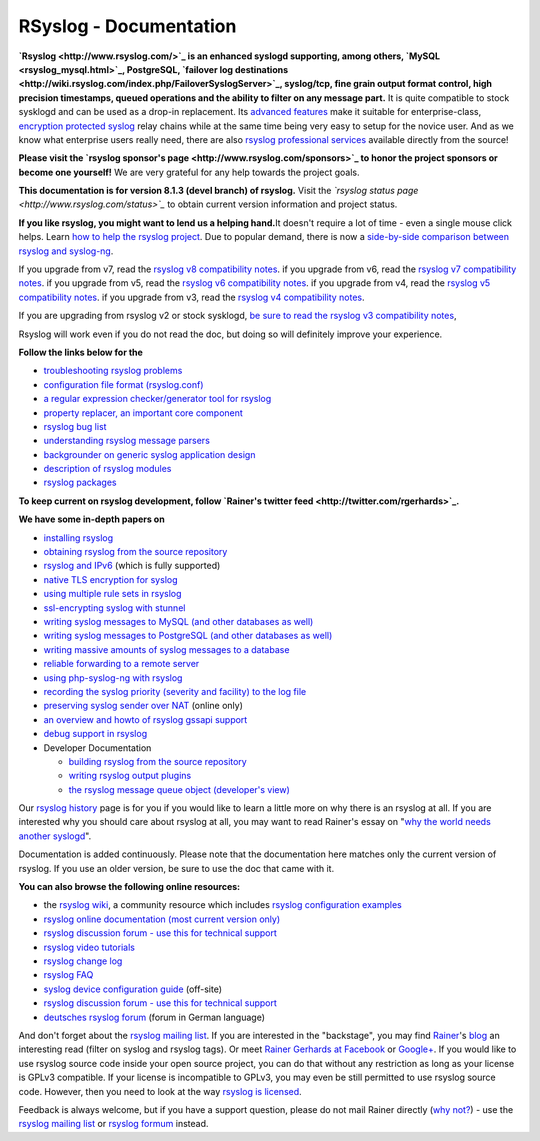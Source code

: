 RSyslog - Documentation
=======================

**`Rsyslog <http://www.rsyslog.com/>`_ is an enhanced syslogd
supporting, among others, `MySQL <rsyslog_mysql.html>`_, PostgreSQL,
`failover log
destinations <http://wiki.rsyslog.com/index.php/FailoverSyslogServer>`_,
syslog/tcp, fine grain output format control, high precision timestamps,
queued operations and the ability to filter on any message part.** It is
quite compatible to stock sysklogd and can be used as a drop-in
replacement. Its `advanced features <features.html>`_ make it suitable
for enterprise-class, `encryption protected syslog <rsyslog_tls.html>`_
relay chains while at the same time being very easy to setup for the
novice user. And as we know what enterprise users really need, there are
also `rsyslog professional
services <http://www.rsyslog.com/professional-services>`_ available
directly from the source!

**Please visit the `rsyslog sponsor's
page <http://www.rsyslog.com/sponsors>`_ to honor the project sponsors
or become one yourself!** We are very grateful for any help towards the
project goals.

**This documentation is for version 8.1.3 (devel branch) of rsyslog.**
Visit the *`rsyslog status page <http://www.rsyslog.com/status>`_* to
obtain current version information and project status.

**If you like rsyslog, you might want to lend us a helping hand.**\ It
doesn't require a lot of time - even a single mouse click helps. Learn
`how to help the rsyslog project <how2help.html>`_. Due to popular
demand, there is now a `side-by-side comparison between rsyslog and
syslog-ng <rsyslog_ng_comparison.html>`_.

If you upgrade from v7, read the `rsyslog v8 compatibility
notes <v8compatibility.html>`_. if you upgrade from v6, read the
`rsyslog v7 compatibility notes <v7compatibility.html>`_. if you upgrade
from v5, read the `rsyslog v6 compatibility
notes <v6compatibility.html>`_. if you upgrade from v4, read the
`rsyslog v5 compatibility notes <v5compatibility.html>`_. if you upgrade
from v3, read the `rsyslog v4 compatibility
notes <v4compatibility.html>`_.

If you are upgrading from rsyslog v2 or stock sysklogd, `be sure to read
the rsyslog v3 compatibility notes <v3compatibility.html>`_,

Rsyslog will work even if you do not read the doc, but doing so will
definitely improve your experience.

**Follow the links below for the**

-  `troubleshooting rsyslog problems <troubleshoot.html>`_
-  `configuration file format (rsyslog.conf) <rsyslog_conf.html>`_
-  `a regular expression checker/generator tool for
   rsyslog <http://www.rsyslog.com/tool-regex>`_
-  `property replacer, an important core
   component <property_replacer.html>`_
-  `rsyslog bug list <bugs.html>`_
-  `understanding rsyslog message parsers <messageparser.html>`_
-  `backgrounder on generic syslog application
   design <generic_design.html>`_
-  `description of rsyslog modules <modules.html>`_
-  `rsyslog packages <rsyslog_packages.html>`_

**To keep current on rsyslog development, follow `Rainer's twitter
feed <http://twitter.com/rgerhards>`_.**

**We have some in-depth papers on**

-  `installing rsyslog <install.html>`_
-  `obtaining rsyslog from the source
   repository <build_from_repo.html>`_
-  `rsyslog and IPv6 <ipv6.html>`_ (which is fully supported)
-  `native TLS encryption for syslog <rsyslog_secure_tls.html>`_
-  `using multiple rule sets in rsyslog <multi_ruleset.html>`_
-  `ssl-encrypting syslog with stunnel <rsyslog_stunnel.html>`_
-  `writing syslog messages to MySQL (and other databases as
   well) <rsyslog_mysql.html>`_
-  `writing syslog messages to PostgreSQL (and other databases as
   well) <rsyslog_pgsql.html>`_
-  `writing massive amounts of syslog messages to a
   database <rsyslog_high_database_rate.html>`_
-  `reliable forwarding to a remote
   server <rsyslog_reliable_forwarding.html>`_
-  `using php-syslog-ng with rsyslog <rsyslog_php_syslog_ng.html>`_
-  `recording the syslog priority (severity and facility) to the log
   file <rsyslog_recording_pri.html>`_
-  `preserving syslog sender over
   NAT <http://www.rsyslog.com/Article19.phtml>`_ (online only)
-  `an overview and howto of rsyslog gssapi support <gssapi.html>`_
-  `debug support in rsyslog <debug.html>`_
-  Developer Documentation

   -  `building rsyslog from the source
      repository <build_from_repo.html>`_
   -  `writing rsyslog output plugins <dev_oplugins.html>`_
   -  `the rsyslog message queue object (developer's
      view) <dev_queue.html>`_

Our `rsyslog history <history.html>`_ page is for you if you would like
to learn a little more on why there is an rsyslog at all. If you are
interested why you should care about rsyslog at all, you may want to
read Rainer's essay on "`why the world needs another
syslogd <http://rgerhards.blogspot.com/2007/08/why-does-world-need-another-syslogd.html>`_\ ".

Documentation is added continuously. Please note that the documentation
here matches only the current version of rsyslog. If you use an older
version, be sure to use the doc that came with it.

**You can also browse the following online resources:**

-  the `rsyslog wiki <http://wiki.rsyslog.com/>`_, a community resource
   which includes `rsyslog configuration
   examples <http://wiki.rsyslog.com/index.php/Configuration_Samples>`_
-  `rsyslog online documentation (most current version
   only) <http://www.rsyslog.com/module-Static_Docs-view-f-manual.html.phtml>`_
-  `rsyslog discussion forum - use this for technical
   support <http://kb.monitorware.com/rsyslog-f40.html>`_
-  `rsyslog video tutorials <http://www.rsyslog.com/Topic8.phtml>`_
-  `rsyslog change log <http://www.rsyslog.com/Topic4.phtml>`_
-  `rsyslog FAQ <http://www.rsyslog.com/Topic3.phtml>`_
-  `syslog device configuration
   guide <http://www.monitorware.com/en/syslog-enabled-products/>`_
   (off-site)
-  `rsyslog discussion forum - use this for technical
   support <http://www.rsyslog.com/PNphpBB2.phtml>`_
-  `deutsches rsyslog
   forum <http://kb.monitorware.com/rsyslog-f49.html>`_ (forum in German
   language)

And don't forget about the `rsyslog mailing
list <http://lists.adiscon.net/mailman/listinfo/rsyslog>`_. If you are
interested in the "backstage", you may find
`Rainer <http://www.gerhards.net/rainer>`_'s
`blog <http://blog.gerhards.net/>`_ an interesting read (filter on
syslog and rsyslog tags). Or meet `Rainer Gerhards at
Facebook <http://www.facebook.com/people/Rainer-Gerhards/1349393098>`_
or `Google+ <https://plus.google.com/112402185904751517878/posts>`_. If
you would like to use rsyslog source code inside your open source
project, you can do that without any restriction as long as your license
is GPLv3 compatible. If your license is incompatible to GPLv3, you may
even be still permitted to use rsyslog source code. However, then you
need to look at the way `rsyslog is licensed <licensing.html>`_.

Feedback is always welcome, but if you have a support question, please
do not mail Rainer directly (`why not? <free_support.html>`_) - use the
`rsyslog mailing
list <http://lists.adiscon.net/mailman/listinfo/rsyslog>`_ or `rsyslog
formum <http://kb.monitorware.com/rsyslog-f40.html>`_ instead.

